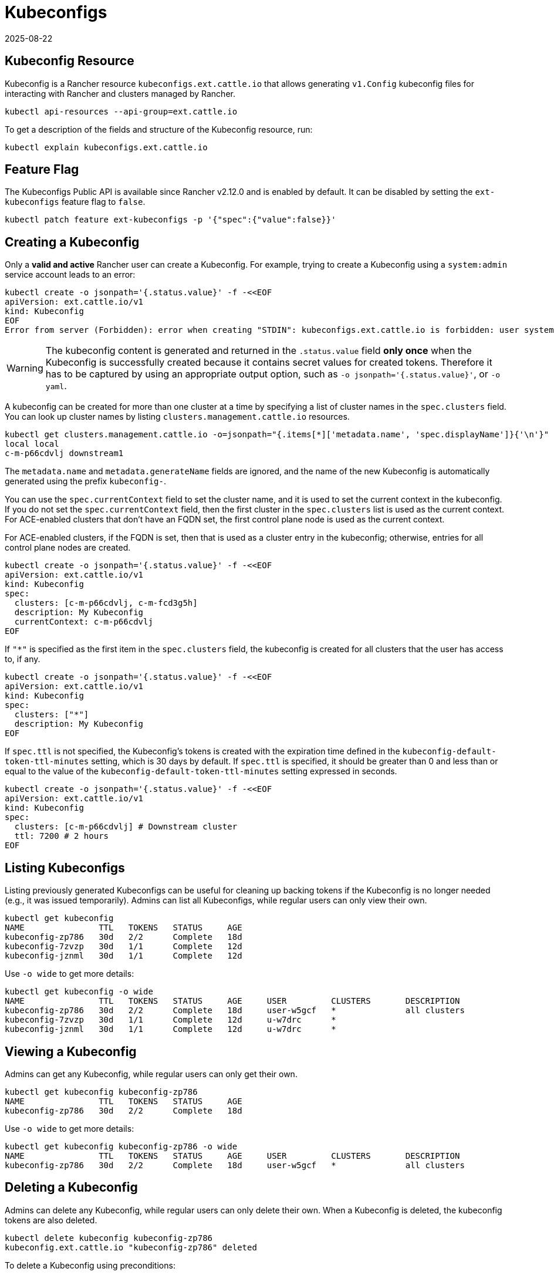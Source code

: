 = Kubeconfigs
:page-languages: [en, zh]
:revdate: 2025-08-22
:page-revdate: {revdate}

== Kubeconfig Resource

Kubeconfig is a Rancher resource `kubeconfigs.ext.cattle.io` that allows generating `v1.Config` kubeconfig files for interacting with Rancher and clusters managed by Rancher.

[,shell]
----
kubectl api-resources --api-group=ext.cattle.io
----

To get a description of the fields and structure of the Kubeconfig resource, run:

[,shell]
----
kubectl explain kubeconfigs.ext.cattle.io
----

== Feature Flag

The Kubeconfigs Public API is available since Rancher v2.12.0 and is enabled by default. It can be disabled by setting the `ext-kubeconfigs` feature flag to `false`.

[,shell]
----
kubectl patch feature ext-kubeconfigs -p '{"spec":{"value":false}}'
----

== Creating a Kubeconfig

Only a **valid and active** Rancher user can create a Kubeconfig. For example, trying to create a Kubeconfig using a `system:admin` service account leads to an error:

[,bash]
----
kubectl create -o jsonpath='{.status.value}' -f -<<EOF
apiVersion: ext.cattle.io/v1
kind: Kubeconfig
EOF
Error from server (Forbidden): error when creating "STDIN": kubeconfigs.ext.cattle.io is forbidden: user system:admin is not a Rancher user
----

[WARNING]
====
The kubeconfig content is generated and returned in the `.status.value` field **only once** when the Kubeconfig is successfully created because it contains secret values for created tokens. Therefore it has to be captured by using an appropriate output option, such as `-o jsonpath='{.status.value}'`, or `-o yaml`.
====

A kubeconfig can be created for more than one cluster at a time by specifying a list of cluster names in the `spec.clusters` field. You can look up cluster names by listing `clusters.management.cattle.io` resources.

[,shell]
----
kubectl get clusters.management.cattle.io -o=jsonpath="{.items[*]['metadata.name', 'spec.displayName']}{'\n'}"
local local
c-m-p66cdvlj downstream1
----

The `metadata.name` and `metadata.generateName` fields are ignored, and the name of the new Kubeconfig is automatically generated using the prefix `kubeconfig-`.

You can use the `spec.currentContext` field to set the cluster name, and it is used to set the current context in the kubeconfig. If you do not set the `spec.currentContext` field, then the first cluster in the `spec.clusters` list is used as the current context. For ACE-enabled clusters that don't have an FQDN set, the first control plane node is used as the current context.

For ACE-enabled clusters, if the FQDN is set, then that is used as a cluster entry in the kubeconfig; otherwise, entries for all control plane nodes are created.

[,bash]
----
kubectl create -o jsonpath='{.status.value}' -f -<<EOF
apiVersion: ext.cattle.io/v1
kind: Kubeconfig
spec:
  clusters: [c-m-p66cdvlj, c-m-fcd3g5h]
  description: My Kubeconfig
  currentContext: c-m-p66cdvlj
EOF
----

If `"*"` is specified as the first item in the `spec.clusters` field, the kubeconfig is created for all clusters that the user has access to, if any.

[,bash]
----
kubectl create -o jsonpath='{.status.value}' -f -<<EOF
apiVersion: ext.cattle.io/v1
kind: Kubeconfig
spec:
  clusters: ["*"]
  description: My Kubeconfig
EOF
----

If `spec.ttl` is not specified, the Kubeconfig's tokens is created with the expiration time defined in the `kubeconfig-default-token-ttl-minutes` setting, which is 30 days by default. If `spec.ttl` is specified, it should be greater than 0 and less than or equal to the value of the `kubeconfig-default-token-ttl-minutes` setting expressed in seconds.

[,bash]
----
kubectl create -o jsonpath='{.status.value}' -f -<<EOF
apiVersion: ext.cattle.io/v1
kind: Kubeconfig
spec:
  clusters: [c-m-p66cdvlj] # Downstream cluster
  ttl: 7200 # 2 hours
EOF
----

== Listing Kubeconfigs

Listing previously generated Kubeconfigs can be useful for cleaning up backing tokens if the Kubeconfig is no longer needed (e.g., it was issued temporarily). Admins can list all Kubeconfigs, while regular users can only view their own.

[,shell]
----
kubectl get kubeconfig
NAME               TTL   TOKENS   STATUS     AGE
kubeconfig-zp786   30d   2/2      Complete   18d
kubeconfig-7zvzp   30d   1/1      Complete   12d
kubeconfig-jznml   30d   1/1      Complete   12d
----

Use `-o wide` to get more details:

[,shell]
----
kubectl get kubeconfig -o wide
NAME               TTL   TOKENS   STATUS     AGE     USER         CLUSTERS       DESCRIPTION
kubeconfig-zp786   30d   2/2      Complete   18d     user-w5gcf   *              all clusters
kubeconfig-7zvzp   30d   1/1      Complete   12d     u-w7drc      *
kubeconfig-jznml   30d   1/1      Complete   12d     u-w7drc      *
----

== Viewing a Kubeconfig

Admins can get any Kubeconfig, while regular users can only get their own.

[,shell]
----
kubectl get kubeconfig kubeconfig-zp786
NAME               TTL   TOKENS   STATUS     AGE
kubeconfig-zp786   30d   2/2      Complete   18d
----

Use `-o wide` to get more details:

[,shell]
----
kubectl get kubeconfig kubeconfig-zp786 -o wide
NAME               TTL   TOKENS   STATUS     AGE     USER         CLUSTERS       DESCRIPTION
kubeconfig-zp786   30d   2/2      Complete   18d     user-w5gcf   *              all clusters
----

== Deleting a Kubeconfig

Admins can delete any Kubeconfig, while regular users can only delete their own. When a Kubeconfig is deleted, the kubeconfig tokens are also deleted.

[,shell]
----
kubectl delete kubeconfig kubeconfig-zp786
kubeconfig.ext.cattle.io "kubeconfig-zp786" deleted
----

To delete a Kubeconfig using preconditions:

[,shell]
----
cat <<EOF | k delete --raw /apis/ext.cattle.io/v1/kubeconfigs/kubeconfig-zp786 -f -
{
  "apiVersion": "v1",
  "kind": "DeleteOptions",
  "preconditions": {
    "uid": "52183e05-d382-47d2-b4b9-d0735823ce90",
    "resourceVersion": "31331505"
  }
}
EOF
----

== Deleting a Collection of Kubeconfigs

Admins can delete any Kubeconfig, while regular users can only delete their own.

To delete all Kubeconfigs:

[,shell]
----
kubectl delete --raw /apis/ext.cattle.io/v1/kubeconfigs
----

To delete a collection of Kubeconfigs by label:

[,shell]
----
kubectl delete --raw /apis/ext.cattle.io/v1/kubeconfigs?labelSelector=foo%3Dbar
----

== Updating a Kubeconfig

Only the `metadata`, e.g. adding a label or an annotation, and the `spec.description` field can be updated. All other `spec` fields are immutable.

To edit a Kubeconfig:

[,shell]
----
kubectl edit kubeconfig kubeconfig-zp786
----

To patch a Kubeconfig and update its description:

[,shell]
----
kubectl patch kubeconfig kubeconfig-zp786 -type merge -p '{"spec":{"description":"Updated description"}}'
kubeconfig.ext.cattle.io/kubeconfig-zp786 patched

kubectl get kubeconfig kubeconfig-fdcpl -o jsonpath='{.spec.description}'
Updated description
----

To patch a Kubeconfig and add a label:

[,shell]
----
kubectl patch kubeconfig kubeconfig-zp786 -type merge -p '{"metadata":{"labels":{"foo":"bar"}}}'
kubeconfig.ext.cattle.io/kubeconfig-zp786 patched

kubectl get kubeconfig kubeconfig-zp786 -o jsonpath='{.metadata.labels.foo}'
bar
----